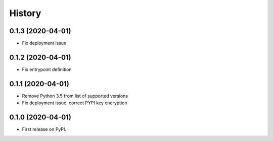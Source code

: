 =======
History
=======

0.1.3 (2020-04-01)
------------------

* Fix deployment issue


0.1.2 (2020-04-01)
------------------

* Fix entrypoint definition


0.1.1 (2020-04-01)
------------------

* Remove Python 3.5 from list of supported versions
* Fix deployment issue: correct PYPI key encryption


0.1.0 (2020-04-01)
------------------

* First release on PyPI.
